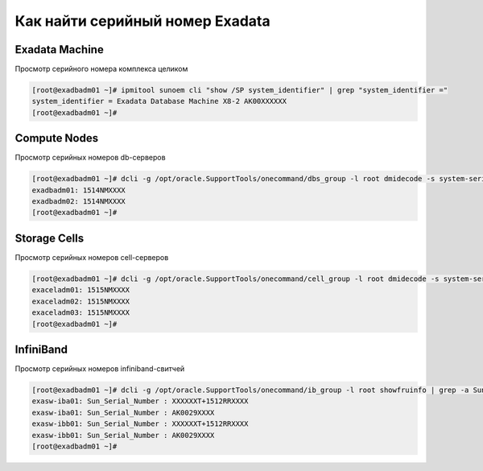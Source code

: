 .. index:: exadata, serial

.. meta::
   :keywords: exadata, serial

.. _oracle-exadata-get-serial:

Как найти серийный номер Exadata
================================

Exadata Machine
---------------

Просмотр серийного номера комплекса целиком

.. code-block:: none

  [root@exadbadm01 ~]# ipmitool sunoem cli "show /SP system_identifier" | grep "system_identifier ="
  system_identifier = Exadata Database Machine X8-2 AK00XXXXXX
  [root@exadbadm01 ~]#

Compute Nodes
-------------

Просмотр серийных номеров db-серверов

.. code-block:: none

  [root@exadbadm01 ~]# dcli -g /opt/oracle.SupportTools/onecommand/dbs_group -l root dmidecode -s system-serial-number
  exadbadm01: 1514NMXXXX
  exadbadm02: 1514NMXXXX
  [root@exadbadm01 ~]#

Storage Cells
-------------

Просмотр серийных номеров cell-серверов

.. code-block:: none

  [root@exadbadm01 ~]# dcli -g /opt/oracle.SupportTools/onecommand/cell_group -l root dmidecode -s system-serial-number
  exaceladm01: 1515NMXXXX
  exaceladm02: 1515NMXXXX
  exaceladm03: 1515NMXXXX
  [root@exadbadm01 ~]#


InfiniBand
----------

Просмотр серийных номеров infiniband-свитчей

.. code-block:: none

  [root@exadbadm01 ~]# dcli -g /opt/oracle.SupportTools/onecommand/ib_group -l root showfruinfo | grep -a Sun_Serial_Number
  exasw-iba01: Sun_Serial_Number : XXXXXXT+1512RRXXXX
  exasw-iba01: Sun_Serial_Number : AK0029XXXX
  exasw-ibb01: Sun_Serial_Number : XXXXXXT+1512RRXXXX
  exasw-ibb01: Sun_Serial_Number : AK0029XXXX
  [root@exadbadm01 ~]#
